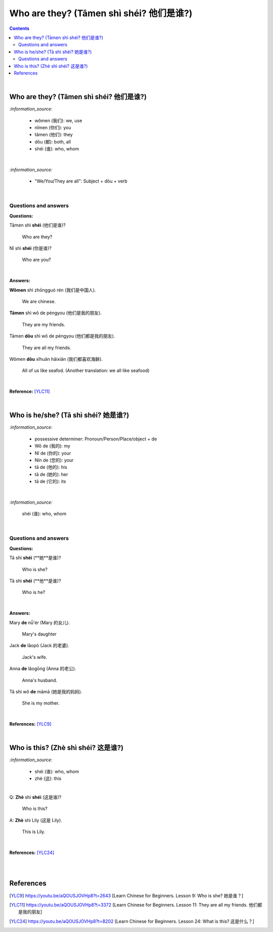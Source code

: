 ========================================
Who are they? (Tāmen shì shéi? 他们是谁?)
========================================
.. contents:: **Contents**
   :depth: 3
   :local:
   :backlinks: top

|

Who are they? (Tāmen shì shéi? 他们是谁?)
========================================
`:information_source:`

   - wǒmen (我们): we, use
   - nǐmen (你们): you
   - tāmen (他们): they
   - dōu (都): both, all
   - shéi (谁): who, whom

|

`:information_source:`

   - "We/You/They are all": Subject + dōu + verb

|

Questions and answers
---------------------
**Questions:**

| Tāmen shì **shéi** (他们是谁)?

   Who are they?
| Nǐ shì **shéi** (你是谁)? 

   Who are you?

|

**Answers:**

| **Wǒmen** shì zhōngguó rén (我们是中国人).

   We are chinese.
| **Tāmen** shì wǒ de péngyou (他们是我的朋友).

   They are my friends.
| Tāmen **dōu** shì wǒ de péngyou (他们都是我的朋友).
   
   They are all my friends.
| Wǒmen **dōu** xǐhuān hǎixiān (我们都喜欢海鲜).
   
   All of us like seafod. (Another translation: we all like seafood)

|

**Reference:** [YLC11]_

|

Who is he/she? (Tā shì shéi? 她是谁?)
====================================
`:information_source:`

   - possessive determiner: Pronoun/Person/Place/object + de
   - Wǒ de (我的): my
   - Nǐ de (你的): your
   - Nín de (您的): your
   - tā de (他的): his
   - tā de (她的): her
   - tā de (它的): its
|

`:information_source:`

   shéi (谁): who, whom

|

Questions and answers
---------------------
**Questions:**

| Tā shì **shéi** (**她**是谁)?
   
   Who is she?
| Tā shì **shéi** (**他**是谁)?
   
   Who is he?

|

**Answers:**

| Mary **de** nǚ'ér (Mary 的女儿).

   Mary's daughter
| Jack **de** lǎopó (Jack 的老婆).

   Jack's wife.
| Anna **de** lǎogōng (Anna 的老公).
   
   Anna's husband.
| Tā shì wǒ **de** māmā (她是我的妈妈).
   
   She is my mother.

|

**References:** [YLC9]_

|

Who is this? (Zhè shì shéi? 这是谁?)
===================================
`:information_source:`

   - shéi (谁): who, whom
   - zhè (这): this
|

| Q: **Zhè** shì **shéi** (这是谁)?

   Who is this?
| A: **Zhè** shì Lily (这是 Lily).

   This is Lily.

|

**References:** [YLC24]_

|
|

References
==========
.. [YLC9] https://youtu.be/aQOUSJOVHp8?t=2643 [Learn Chinese for Beginners. Lesson 9: Who is she?  她是谁？]
.. [YLC11] https://youtu.be/aQOUSJOVHp8?t=3372 [Learn Chinese for Beginners. Lesson 11: They are all my friends. 他们都是我的朋友]
.. [YLC24] https://youtu.be/aQOUSJOVHp8?t=8202 [Learn Chinese for Beginners. Lesson 24: What is this? 这是什么？]

